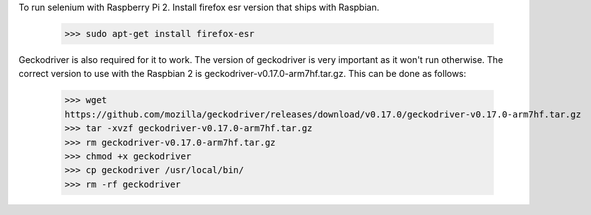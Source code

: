 
To run selenium with Raspberry Pi 2. Install firefox esr version that ships
with Raspbian.

    >>> sudo apt-get install firefox-esr

Geckodriver is also required for it to work. The version of geckodriver
is very important as it won't run otherwise. The correct version to use
with the Raspbian 2 is geckodriver-v0.17.0-arm7hf.tar.gz. This can be done
as follows:

    >>> wget
    https://github.com/mozilla/geckodriver/releases/download/v0.17.0/geckodriver-v0.17.0-arm7hf.tar.gz
    >>> tar -xvzf geckodriver-v0.17.0-arm7hf.tar.gz
    >>> rm geckodriver-v0.17.0-arm7hf.tar.gz
    >>> chmod +x geckodriver
    >>> cp geckodriver /usr/local/bin/
    >>> rm -rf geckodriver

